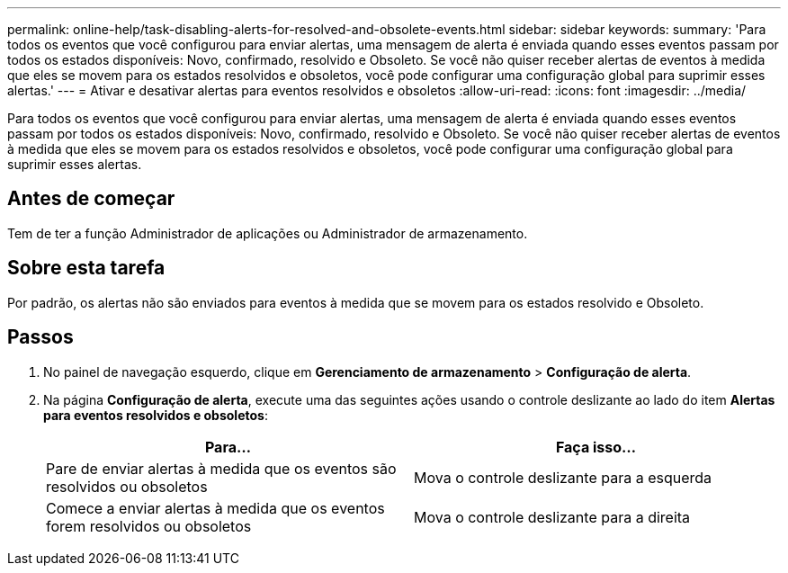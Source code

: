 ---
permalink: online-help/task-disabling-alerts-for-resolved-and-obsolete-events.html 
sidebar: sidebar 
keywords:  
summary: 'Para todos os eventos que você configurou para enviar alertas, uma mensagem de alerta é enviada quando esses eventos passam por todos os estados disponíveis: Novo, confirmado, resolvido e Obsoleto. Se você não quiser receber alertas de eventos à medida que eles se movem para os estados resolvidos e obsoletos, você pode configurar uma configuração global para suprimir esses alertas.' 
---
= Ativar e desativar alertas para eventos resolvidos e obsoletos
:allow-uri-read: 
:icons: font
:imagesdir: ../media/


[role="lead"]
Para todos os eventos que você configurou para enviar alertas, uma mensagem de alerta é enviada quando esses eventos passam por todos os estados disponíveis: Novo, confirmado, resolvido e Obsoleto. Se você não quiser receber alertas de eventos à medida que eles se movem para os estados resolvidos e obsoletos, você pode configurar uma configuração global para suprimir esses alertas.



== Antes de começar

Tem de ter a função Administrador de aplicações ou Administrador de armazenamento.



== Sobre esta tarefa

Por padrão, os alertas não são enviados para eventos à medida que se movem para os estados resolvido e Obsoleto.



== Passos

. No painel de navegação esquerdo, clique em *Gerenciamento de armazenamento* > *Configuração de alerta*.
. Na página *Configuração de alerta*, execute uma das seguintes ações usando o controle deslizante ao lado do item *Alertas para eventos resolvidos e obsoletos*:
+
[cols="1a,1a"]
|===
| Para... | Faça isso... 


 a| 
Pare de enviar alertas à medida que os eventos são resolvidos ou obsoletos
 a| 
Mova o controle deslizante para a esquerda



 a| 
Comece a enviar alertas à medida que os eventos forem resolvidos ou obsoletos
 a| 
Mova o controle deslizante para a direita

|===

